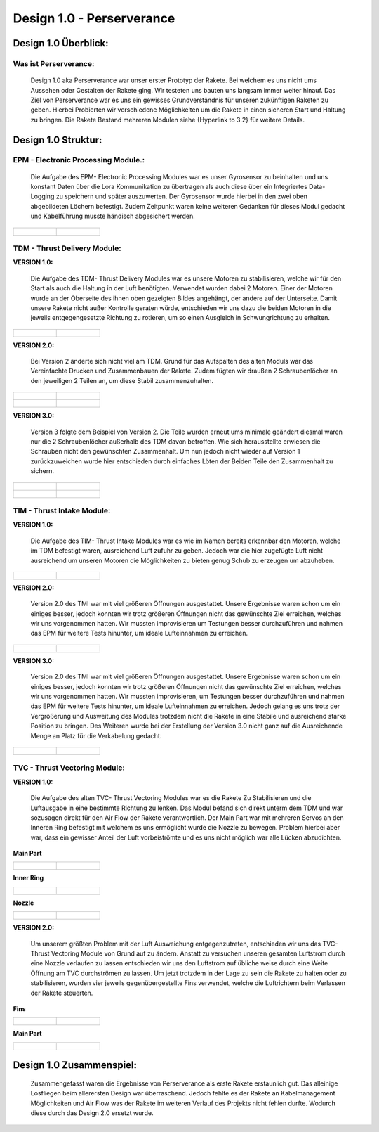 Design 1.0 - Perserverance
==========================

Design 1.0 Überblick:
^^^^^^^^^^^^^^^^^^^^^

Was ist Perserverance:
""""""""""""""""""""""
   |pic1| Design 1.0 aka Perserverance war unser erster Prototyp der Rakete. Bei welchem es uns nicht ums Aussehen oder Gestalten der Rakete ging. Wir testeten uns bauten uns langsam immer weiter hinauf. Das Ziel von Perserverance war es uns ein gewisses Grundverständnis für unseren zukünftigen Raketen zu geben. Hierbei Probierten wir verschiedene Möglichkeiten um die Rakete in einen sicheren Start und Haltung zu bringen. Die Rakete Bestand mehreren Modulen siehe {Hyperlink to 3.2} für weitere Details. 

.. |pic1| image:: /image/Perserverance.png
   :width: 700px
   :height: 520px
   :scale: 100 %

Design 1.0 Struktur:
^^^^^^^^^^^^^^^^^^^^

EPM - Electronic Processing Module.:
""""""""""""""""""""""""""""""""""""

   Die Aufgabe des EPM- Electronic Processing Modules war es unser Gyrosensor zu beinhalten und uns konstant Daten über die Lora Kommunikation zu übertragen als auch diese über ein Integriertes Data-Logging zu speichern und später auszuwerten. Der Gyrosensor wurde hierbei in den zwei oben abgebildeten Löchern befestigt. Zudem Zeitpunkt waren keine weiteren Gedanken für dieses Modul gedacht und Kabelführung musste händisch abgesichert werden.

.. list-table::

   * - .. figure:: /image/Design/Design1.0/epm/EPM1.png

     - .. figure:: /image/Design/Design1.0/epm/EPM2.png

TDM - Thrust Delivery Module:
"""""""""""""""""""""""""""""

**VERSION 1.0:**
   
   Die Aufgabe des TDM- Thrust Delivery Modules war es unsere Motoren zu stabilisieren, welche wir für den Start als auch die Haltung in der Luft benötigten. Verwendet wurden dabei 2 Motoren. Einer der Motoren wurde an der Oberseite des ihnen oben gezeigten Bildes angehängt, der andere auf der Unterseite. Damit unsere Rakete nicht außer Kontrolle geraten würde, entschieden wir uns dazu die beiden Motoren in die jeweils entgegengesetzte Richtung zu rotieren, um so einen Ausgleich in Schwungrichtung zu erhalten. 

.. list-table::

   * - .. figure:: /image/Design/Design1.0/tdm/version1/TDM1.png

     - .. figure:: /image/Design/Design1.0/tdm/version1/TDM2.png

**VERSION 2.0:**

   Bei Version 2 änderte sich nicht viel am TDM. Grund für das Aufspalten des alten Moduls war das Vereinfachte Drucken und Zusammenbauen der Rakete. Zudem fügten wir draußen 2 Schraubenlöcher an den jeweiligen 2 Teilen an, um diese Stabil zusammenzuhalten.

.. list-table::

   * - .. figure:: /image/Design/Design1.0/tdm/version2/TDM1.png

     - .. figure:: /image/Design/Design1.0/tdm/version2/TDM3.png
   
   * - .. figure:: /image/Design/Design1.0/tdm/version2/TDM2.png

     - .. figure:: /image/Design/Design1.0/tdm/version2/TDM4.png

**VERSION 3.0:**

   Version 3 folgte dem Beispiel von Version 2. Die Teile wurden erneut ums minimale geändert diesmal waren nur die 2 Schraubenlöcher außerhalb des TDM davon betroffen. Wie sich herausstellte erwiesen die Schrauben nicht den gewünschten Zusammenhalt. Um nun jedoch nicht wieder auf Version 1 zurückzuweichen wurde hier entschieden durch einfaches Löten der Beiden Teile den Zusammenhalt zu sichern.

.. list-table::

   * - .. figure:: /image/Design/Design1.0/tdm/version3/TDM1.png

     - .. figure:: /image/Design/Design1.0/tdm/version3/TDM2.png
   
   * - .. figure:: /image/Design/Design1.0/tdm/version3/TDM3.png

     - .. figure:: /image/Design/Design1.0/tdm/version3/TDM4.png

TIM - Thrust Intake Module:
"""""""""""""""""""""""""""

**VERSION 1.0:**

   Die Aufgabe des TIM- Thrust Intake Modules war es wie im Namen bereits erkennbar den Motoren, welche im TDM befestigt waren, ausreichend Luft zufuhr zu geben. Jedoch war die hier zugefügte Luft nicht ausreichend um unseren Motoren die Möglichkeiten zu bieten genug Schub zu erzeugen um abzuheben.

.. list-table::

   * - .. figure:: /image/Design/Design1.0/tim/version1/TIM1.png

     - .. figure:: /image/Design/Design1.0/tim/version1/TIM2.png

**VERSION 2.0:**

   Version 2.0 des TMI war mit viel größeren Öffnungen ausgestattet. Unsere Ergebnisse waren schon um ein einiges besser, jedoch konnten wir trotz größeren Öffnungen nicht das gewünschte Ziel erreichen, welches wir uns vorgenommen hatten. Wir mussten improvisieren um Testungen besser durchzuführen und nahmen das EPM für weitere Tests hinunter, um ideale Lufteinnahmen zu erreichen.

.. list-table::

   * - .. figure:: /image/Design/Design1.0/tim/version2/TIM1.png

     - .. figure:: /image/Design/Design1.0/tim/version2/TIM2.png

**VERSION 3.0:**

   Version 2.0 des TMI war mit viel größeren Öffnungen ausgestattet. Unsere Ergebnisse waren schon um ein einiges besser, jedoch konnten wir trotz größeren Öffnungen nicht das gewünschte Ziel erreichen, welches wir uns vorgenommen hatten. Wir mussten improvisieren, um Testungen besser durchzuführen und nahmen das EPM für weitere Tests hinunter, um ideale Lufteinnahmen zu erreichen. Jedoch gelang es uns trotz der Vergrößerung und Ausweitung des Modules trotzdem nicht die Rakete in eine Stabile und ausreichend starke Position zu bringen. Des Weiteren wurde bei der Erstellung der Version 3.0 nicht ganz auf die Ausreichende Menge an Platz für die Verkabelung gedacht.

.. list-table::

   * - .. figure:: /image/Design/Design1.0/tim/version3/TIM1.png

     - .. figure:: /image/Design/Design1.0/tim/version3/TIM2.png

TVC - Thrust Vectoring Module:
""""""""""""""""""""""""""""""

**VERSION 1.0:**

   Die Aufgabe des alten TVC- Thrust Vectoring Modules war es die Rakete Zu Stabilisieren und die Luftausgabe in eine bestimmte Richtung zu lenken. Das Modul befand sich direkt unterm dem TDM und war sozusagen direkt für den Air Flow der Rakete verantwortlich. Der Main Part war mit mehreren Servos an den Inneren Ring befestigt mit welchem es uns ermöglicht wurde die Nozzle zu bewegen. Problem hierbei aber war, dass ein gewisser Anteil der Luft vorbeiströmte und es uns nicht möglich war alle Lücken abzudichten. 

**Main Part**

.. list-table::

   * - .. figure:: /image/Design/Design1.0/tvc/version1/TVC1.png

     - .. figure:: /image/Design/Design1.0/tvc/version1/TVC2.png

**Inner Ring**

.. list-table::

   * - .. figure:: /image/Design/Design1.0/tvc/version1/TVC3.png

     - .. figure:: /image/Design/Design1.0/tvc/version1/TVC4.png

**Nozzle**

.. list-table::
   
   * - .. figure:: /image/Design/Design1.0/tvc/version1/TVC5.png

     - .. figure:: /image/Design/Design1.0/tvc/version1/TVC6.png

**VERSION 2.0:**

   Um unserem größten Problem mit der Luft Ausweichung entgegenzutreten, entschieden wir uns das TVC- Thrust Vectoring Module von Grund auf zu ändern. Anstatt zu versuchen unseren gesamten Luftstrom durch eine Nozzle verlaufen zu lassen entschieden wir uns den Luftstrom auf übliche weise durch eine Weite Öffnung am TVC durchströmen zu lassen. Um jetzt trotzdem in der Lage zu sein die Rakete zu halten oder zu stabilisieren, wurden vier jeweils gegenübergestellte Fins verwendet, welche die Luftrichtern beim Verlassen der Rakete steuerten.

**Fins**

.. list-table::

   * - .. figure:: /image/Design/Design1.0/tvc/version2/TVC1.png
   
     - .. figure:: /image/Design/Design1.0/tvc/version2/TVC2.png

**Main Part**

.. list-table::

   * - .. figure:: /image/Design/Design1.0/tvc/version2/TVC3.png

     - .. figure:: /image/Design/Design1.0/tvc/version2/TVC4.png

Design 1.0 Zusammenspiel:
^^^^^^^^^^^^^^^^^^^^^^^^^

   Zusammengefasst waren die Ergebnisse von Perserverance als erste Rakete erstaunlich gut. Das alleinige Losfliegen beim allerersten Design war überraschend. Jedoch fehlte es der Rakete an Kabelmanagement Möglichkeiten und Air Flow was der Rakete im weiteren Verlauf des Projekts nicht fehlen durfte. Wodurch diese durch das Design 2.0 ersetzt wurde.
